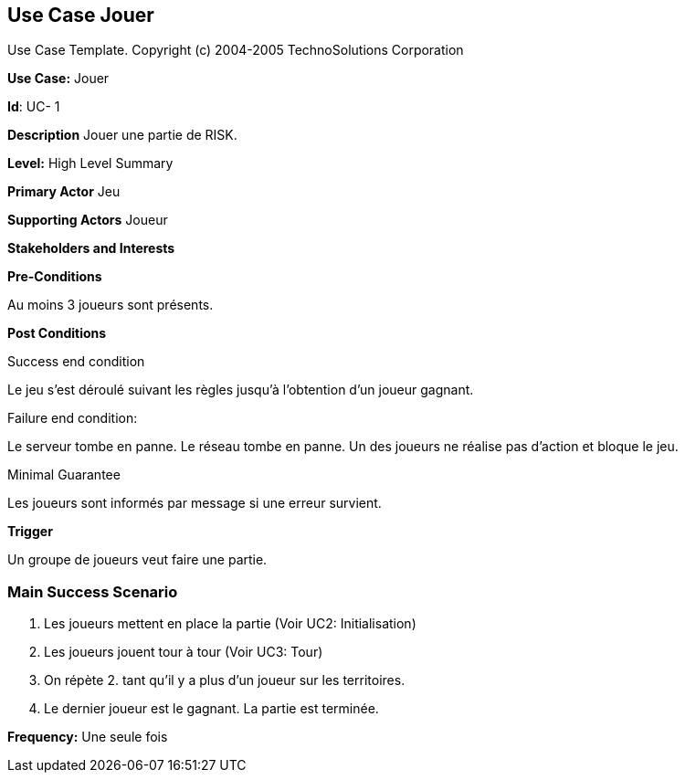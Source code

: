 == Use Case Jouer

Use Case Template. Copyright (c) 2004-2005 TechnoSolutions Corporation

*Use Case:* Jouer

*Id*: UC- 1

*Description* Jouer une partie de RISK.

*Level:* High Level Summary

*Primary Actor* Jeu

*Supporting Actors* Joueur

*Stakeholders and Interests*

*Pre-Conditions*

Au moins 3 joueurs sont présents.

*Post Conditions*

[.underline]#Success end condition#

Le jeu s'est déroulé suivant les règles jusqu'à l'obtention d'un joueur gagnant.

[.underline]#Failure end condition#:

Le serveur tombe en panne.
Le réseau tombe en panne.
Un des joueurs ne réalise pas d'action et bloque le jeu.

[.underline]#Minimal Guarantee#

Les joueurs sont informés par message si une erreur survient.

*Trigger*

Un groupe de joueurs veut faire une partie.

=== Main Success Scenario

[arabic]
. Les joueurs mettent en place la partie (Voir UC2: Initialisation)
. Les joueurs jouent tour à tour (Voir UC3: Tour)
. On répète 2. tant qu'il y a plus d'un joueur sur les territoires.
. Le dernier joueur est le gagnant. La partie est terminée.



*Frequency:* Une seule fois

